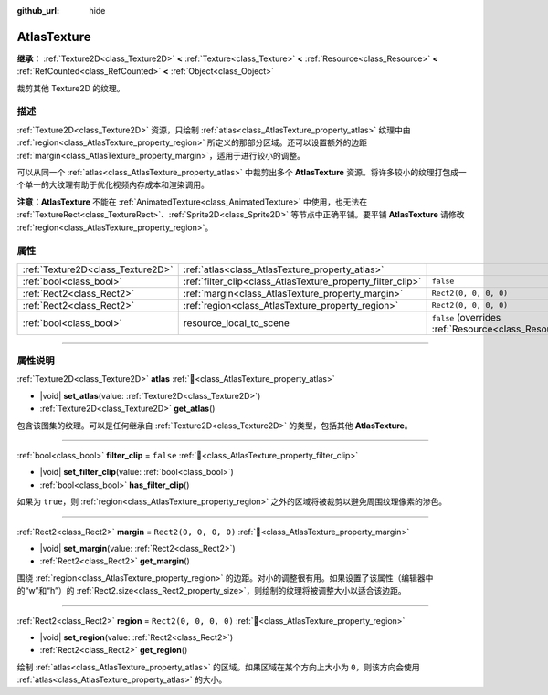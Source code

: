 :github_url: hide

.. DO NOT EDIT THIS FILE!!!
.. Generated automatically from Godot engine sources.
.. Generator: https://github.com/godotengine/godot/tree/4.4/doc/tools/make_rst.py.
.. XML source: https://github.com/godotengine/godot/tree/4.4/doc/classes/AtlasTexture.xml.

.. _class_AtlasTexture:

AtlasTexture
============

**继承：** :ref:`Texture2D<class_Texture2D>` **<** :ref:`Texture<class_Texture>` **<** :ref:`Resource<class_Resource>` **<** :ref:`RefCounted<class_RefCounted>` **<** :ref:`Object<class_Object>`

裁剪其他 Texture2D 的纹理。

.. rst-class:: classref-introduction-group

描述
----

:ref:`Texture2D<class_Texture2D>` 资源，只绘制 :ref:`atlas<class_AtlasTexture_property_atlas>` 纹理中由 :ref:`region<class_AtlasTexture_property_region>` 所定义的那部分区域。还可以设置额外的边距 :ref:`margin<class_AtlasTexture_property_margin>`\ ，适用于进行较小的调整。

可以从同一个 :ref:`atlas<class_AtlasTexture_property_atlas>` 中裁剪出多个 **AtlasTexture** 资源。将许多较小的纹理打包成一个单一的大纹理有助于优化视频内存成本和渲染调用。

\ **注意：**\ **AtlasTexture** 不能在 :ref:`AnimatedTexture<class_AnimatedTexture>` 中使用，也无法在 :ref:`TextureRect<class_TextureRect>`\ 、\ :ref:`Sprite2D<class_Sprite2D>` 等节点中正确平铺。要平铺 **AtlasTexture** 请修改 :ref:`region<class_AtlasTexture_property_region>`\ 。

.. rst-class:: classref-reftable-group

属性
----

.. table::
   :widths: auto

   +-----------------------------------+-------------------------------------------------------------+----------------------------------------------------------------------------------------+
   | :ref:`Texture2D<class_Texture2D>` | :ref:`atlas<class_AtlasTexture_property_atlas>`             |                                                                                        |
   +-----------------------------------+-------------------------------------------------------------+----------------------------------------------------------------------------------------+
   | :ref:`bool<class_bool>`           | :ref:`filter_clip<class_AtlasTexture_property_filter_clip>` | ``false``                                                                              |
   +-----------------------------------+-------------------------------------------------------------+----------------------------------------------------------------------------------------+
   | :ref:`Rect2<class_Rect2>`         | :ref:`margin<class_AtlasTexture_property_margin>`           | ``Rect2(0, 0, 0, 0)``                                                                  |
   +-----------------------------------+-------------------------------------------------------------+----------------------------------------------------------------------------------------+
   | :ref:`Rect2<class_Rect2>`         | :ref:`region<class_AtlasTexture_property_region>`           | ``Rect2(0, 0, 0, 0)``                                                                  |
   +-----------------------------------+-------------------------------------------------------------+----------------------------------------------------------------------------------------+
   | :ref:`bool<class_bool>`           | resource_local_to_scene                                     | ``false`` (overrides :ref:`Resource<class_Resource_property_resource_local_to_scene>`) |
   +-----------------------------------+-------------------------------------------------------------+----------------------------------------------------------------------------------------+

.. rst-class:: classref-section-separator

----

.. rst-class:: classref-descriptions-group

属性说明
--------

.. _class_AtlasTexture_property_atlas:

.. rst-class:: classref-property

:ref:`Texture2D<class_Texture2D>` **atlas** :ref:`🔗<class_AtlasTexture_property_atlas>`

.. rst-class:: classref-property-setget

- |void| **set_atlas**\ (\ value\: :ref:`Texture2D<class_Texture2D>`\ )
- :ref:`Texture2D<class_Texture2D>` **get_atlas**\ (\ )

包含该图集的纹理。可以是任何继承自 :ref:`Texture2D<class_Texture2D>` 的类型，包括其他 **AtlasTexture**\ 。

.. rst-class:: classref-item-separator

----

.. _class_AtlasTexture_property_filter_clip:

.. rst-class:: classref-property

:ref:`bool<class_bool>` **filter_clip** = ``false`` :ref:`🔗<class_AtlasTexture_property_filter_clip>`

.. rst-class:: classref-property-setget

- |void| **set_filter_clip**\ (\ value\: :ref:`bool<class_bool>`\ )
- :ref:`bool<class_bool>` **has_filter_clip**\ (\ )

如果为 ``true``\ ，则 :ref:`region<class_AtlasTexture_property_region>` 之外的区域将被裁剪以避免周围纹理像素的渗色。

.. rst-class:: classref-item-separator

----

.. _class_AtlasTexture_property_margin:

.. rst-class:: classref-property

:ref:`Rect2<class_Rect2>` **margin** = ``Rect2(0, 0, 0, 0)`` :ref:`🔗<class_AtlasTexture_property_margin>`

.. rst-class:: classref-property-setget

- |void| **set_margin**\ (\ value\: :ref:`Rect2<class_Rect2>`\ )
- :ref:`Rect2<class_Rect2>` **get_margin**\ (\ )

围绕 :ref:`region<class_AtlasTexture_property_region>` 的边距。对小的调整很有用。如果设置了该属性（编辑器中的“w”和“h”）的 :ref:`Rect2.size<class_Rect2_property_size>`\ ，则绘制的纹理将被调整大小以适合该边距。

.. rst-class:: classref-item-separator

----

.. _class_AtlasTexture_property_region:

.. rst-class:: classref-property

:ref:`Rect2<class_Rect2>` **region** = ``Rect2(0, 0, 0, 0)`` :ref:`🔗<class_AtlasTexture_property_region>`

.. rst-class:: classref-property-setget

- |void| **set_region**\ (\ value\: :ref:`Rect2<class_Rect2>`\ )
- :ref:`Rect2<class_Rect2>` **get_region**\ (\ )

绘制 :ref:`atlas<class_AtlasTexture_property_atlas>` 的区域。如果区域在某个方向上大小为 ``0``\ ，则该方向会使用 :ref:`atlas<class_AtlasTexture_property_atlas>` 的大小。

.. |virtual| replace:: :abbr:`virtual (本方法通常需要用户覆盖才能生效。)`
.. |const| replace:: :abbr:`const (本方法无副作用，不会修改该实例的任何成员变量。)`
.. |vararg| replace:: :abbr:`vararg (本方法除了能接受在此处描述的参数外，还能够继续接受任意数量的参数。)`
.. |constructor| replace:: :abbr:`constructor (本方法用于构造某个类型。)`
.. |static| replace:: :abbr:`static (调用本方法无需实例，可直接使用类名进行调用。)`
.. |operator| replace:: :abbr:`operator (本方法描述的是使用本类型作为左操作数的有效运算符。)`
.. |bitfield| replace:: :abbr:`BitField (这个值是由下列位标志构成位掩码的整数。)`
.. |void| replace:: :abbr:`void (无返回值。)`
